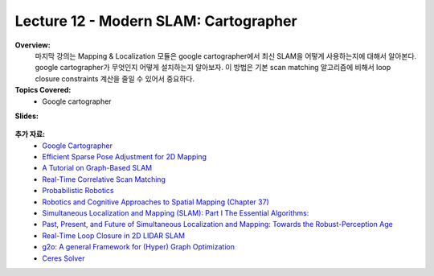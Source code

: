 .. _doc_lecture12:


Lecture 12 - Modern SLAM: Cartographer
=========================================

**Overview:** 
	마지막 강의는 Mapping & Localization 모듈은 google cartographer에서 최신 SLAM을 어떻게 사용하는지에 대해서 알아본다. google cartographer가 무엇인지 어떻게 설치하는지 알아보자. 이 방법은 기본 scan matching 알고리즘에 비해서 loop closure constraints 계산을 줄일 수 있어서 중요하다.

**Topics Covered:**
	- 	Google cartographer

**Slides:**

	.. raw:: html

		<iframe width="700" height="500" src="https://docs.google.com/presentation/d/e/2PACX-1vTBfbA40TjGjqLq9gEN-jiyKp6K09XTBzJgX3ujRGmacCtKgTDZyx6MwncSRtWch2W3uaTWEsergYlw/embed?start=false&loop=false&delayms=3000" frameborder="0" width="960" height="569" allowfullscreen="true" mozallowfullscreen="true" webkitallowfullscreen="true"></iframe>

..
	**Video:**

		.. raw:: html

			<iframe width="560" height="315" src="https://www.youtube.com/embed/zkMelEB3-PY" frameborder="0" allow="accelerometer; autoplay; encrypted-media; gyroscope; picture-in-picture" allowfullscreen></iframe>


**추가 자료:**
	- `Google Cartographer <https://google-cartographer.readthedocs.io/en/latest/>`_
	- `Efficient Sparse Pose Adjustment for 2D Mapping <http://ais.informatik.uni-freiburg.de/publications/papers/konolige10iros.pdf>`_
	- `A Tutorial on Graph-Based SLAM <http://www2.informatik.uni-freiburg.de/~stachnis/pdf/grisetti10titsmag.pdf>`_
	- `Real-Time Correlative Scan Matching <https://april.eecs.umich.edu/pdfs/olson2009icra.pdf>`_
	- `Probabilistic Robotics <http://www.probabilistic-robotics.org/>`_
	- `Robotics and Cognitive Approaches to Spatial Mapping (Chapter 37) <https://link.springer.com/chapter/10.1007/978-3-540-75388-9_3>`_
	- `Simultaneous Localization and Mapping (SLAM): Part I The Essential Algorithms: <https://people.eecs.berkeley.edu/~pabbeel/cs287-fa09/readings/Durrant-Whyte_Bailey_SLAM-tutorial-I.pdf>`_
	- `Past, Present, and Future of Simultaneous Localization and Mapping: Towards the Robust-Perception Age <https://arxiv.org/pdf/1606.05830v2.pdf>`_
	- `Real-Time Loop Closure in 2D LIDAR SLAM <https://static.googleusercontent.com/media/research.google.com/en//pubs/archive/45466.pdf>`_
	- `g2o: A general Framework for (Hyper) Graph Optimization <http://tracserver.labc.usb.ve/trac/visualslam/export/2/svo_slam/src/g2o/doc/g2o.pdf>`_
	- `Ceres Solver <http://ceres-solver.org/tutorial.html>`_
